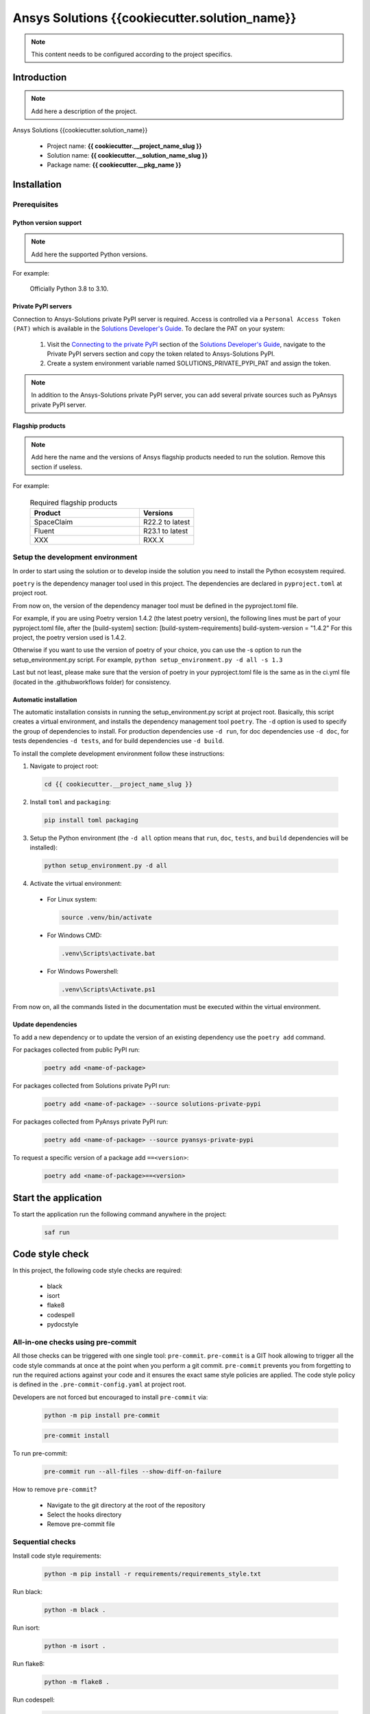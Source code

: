 ##############################################
Ansys Solutions {{cookiecutter.solution_name}}
##############################################

.. note::
  This content needs to be configured according to the project specifics. 


Introduction
============

.. note::
  Add here a description of the project.

Ansys Solutions {{cookiecutter.solution_name}}

  * Project name: **{{ cookiecutter.__project_name_slug }}**
  * Solution name: **{{ cookiecutter.__solution_name_slug }}**
  * Package name: **{{ cookiecutter.__pkg_name }}**


Installation
============

Prerequisites
-------------

Python version support
~~~~~~~~~~~~~~~~~~~~~~

.. note::
  Add here the supported Python versions.

For example:

  Officially Python 3.8 to 3.10.

Private PyPI servers
~~~~~~~~~~~~~~~~~~~~

Connection to Ansys-Solutions private PyPI server is required. Access is controlled via a ``Personal Access Token (PAT)`` which is available
in the `Solutions Developer's Guide <https://dev-docs.solutions.ansys.com/index.html>`_. To declare the PAT on your system:

  1. Visit the `Connecting to the private PyPI <https://dev-docs.solutions.ansys.com/getting_started/canonical_development_environment.html#connecting-to-the-private-pypi-servers>`_ section of the `Solutions Developer's Guide <https://dev-docs.solutions.ansys.com/index.html>`_,
     navigate to the Private PyPI servers section and copy the token related to Ansys-Solutions PyPI.

  2. Create a system environment variable named SOLUTIONS_PRIVATE_PYPI_PAT and assign the token.
  
.. note::
  In addition to the Ansys-Solutions private PyPI server, you can add several private sources such as PyAnsys private PyPI server. 

Flagship products
~~~~~~~~~~~~~~~~~

.. note::
  Add here the name and the versions of Ansys flagship products needed to run the solution. 
  Remove this section if useless. 

For example:

  .. list-table:: Required flagship products
    :widths: 200 100
    :header-rows: 1

    * - Product
      - Versions

    * - SpaceClaim
      - R22.2 to latest

    * - Fluent
      - R23.1 to latest

    * - XXX
      - RXX.X

Setup the development environment
---------------------------------

In order to start using the solution or to develop inside the solution you need to install the Python ecosystem required.

``poetry`` is the dependency manager tool used in this project. The dependencies are declared in ``pyproject.toml`` at project root.

From now on, the version of the dependency manager tool must be defined in the pyproject.toml file. 

For example, if you are using Poetry version 1.4.2 (the latest poetry version), the following lines must be part of your pyproject.toml file, after the [build-system] section:
[build-system-requirements]
build-system-version = "1.4.2"
For this project, the poetry version used is 1.4.2.

Otherwise if you want to use the version of poetry of your choice, you can use the -s option to run the setup_environment.py script.
For example, ``python setup_environment.py -d all -s 1.3``

Last but not least, please make sure that the version of poetry in your pyproject.toml file is the same as in the ci.yml file (located in the .github\workflows folder) for consistency. 

Automatic installation
~~~~~~~~~~~~~~~~~~~~~~

The automatic installation consists in running the setup_environment.py script at project root. Basically, this script creates a virtual environment,
and installs the dependency management tool ``poetry``. The ``-d`` option is used to specify the group of dependencies to install. For production
dependencies use ``-d run``, for doc dependencies use ``-d doc``, for tests dependencies ``-d tests``, and for build dependencies use ``-d build``.

To install the complete development environment follow these instructions:

1. Navigate to project root:

  .. code:: bash

    cd {{ cookiecutter.__project_name_slug }}

2. Install ``toml`` and ``packaging``:

  .. code:: bash

    pip install toml packaging

3. Setup the Python environment (the ``-d all`` option means that ``run``, ``doc``, ``tests``, and ``build`` dependencies will be installed):

  .. code:: bash

    python setup_environment.py -d all

4. Activate the virtual environment:

  * For Linux system:

    .. code:: bash

      source .venv/bin/activate

  * For Windows CMD:

    .. code:: bash

      .venv\Scripts\activate.bat

  * For Windows Powershell:

    .. code:: bash

      .venv\Scripts\Activate.ps1

From now on, all the commands listed in the documentation must be executed within the virtual environment.

Update dependencies
~~~~~~~~~~~~~~~~~~~

To add a new dependency or to update the version of an existing dependency use the ``poetry add`` command. 

For packages collected from public PyPI run:

  .. code:: bash

    poetry add <name-of-package>

For packages collected from Solutions private PyPI run:

  .. code:: bash

    poetry add <name-of-package> --source solutions-private-pypi

For packages collected from PyAnsys private PyPI run:

  .. code:: bash

    poetry add <name-of-package> --source pyansys-private-pypi

To request a specific version of a package add ``==<version>``:

  .. code:: bash

    poetry add <name-of-package>==<version>

Start the application
=====================

To start the application run the following command anywhere in the project:

  .. code:: bash

    saf run


Code style check
================

In this project, the following code style checks are required:

  * black 

  * isort

  * flake8

  * codespell

  * pydocstyle

All-in-one checks using pre-commit
----------------------------------

All those checks can be triggered with one single tool: ``pre-commit``. ``pre-commit`` is a GIT hook allowing to trigger all the code style commands at once at the point when you perform a git commit.
``pre-commit`` prevents you from forgetting to run the required actions against your code and it ensures the exact same style policies are applied. The code style policy is defined in the 
``.pre-commit-config.yaml`` at project root. 

Developers are not forced but encouraged to install ``pre-commit`` via:

  .. code:: bash

    python -m pip install pre-commit
        
  .. code:: bash
        
    pre-commit install

To run pre-commit:

  .. code:: bash

    pre-commit run --all-files --show-diff-on-failure

How to remove ``pre-commit``? 

  * Navigate to the git directory at the root of the repository

  * Select the hooks directory

  * Remove pre-commit file

Sequential checks
-----------------

Install code style requirements:

  .. code:: bash

    python -m pip install -r requirements/requirements_style.txt

Run black:

  .. code:: bash

    python -m black .

Run isort:

  .. code:: bash

    python -m isort .

Run flake8:

  .. code:: bash

    python -m flake8 .

Run codespell:

  .. code:: bash

    python -m codespell .


Testing
=======

**Unit tests** and **Integration tests** are executed via the ``pytest`` framework. 

To run the unit tests:

  .. code:: bash

    pytest tests/unit

To run the integration tests:

  .. code:: bash

    pytest tests/integration

To run all the tests:

  .. code:: bash

    pytest

To compute the coverage ratio and to generate a report:

  .. code:: bash

    pytest -p no:faulthandler --cov=ansys.solutions --cov-report=term --cov-report=xml --cov-report=html -vvv

To run the tests against multiple Python versions automatically:

  .. code:: bash

    tox -e py


Documentation
=============

Run the following command:

  .. code:: bash

    sphinx-build doc/source doc/build/html --color -vW -bhtml

Build
=====

Using the build module
----------------------

Build the package:

  .. code:: bash

    python -m build

Using poetry 
------------

Build the package:

  .. code:: bash

    poetry build

Automation using TOX
====================

``tox`` is a tool for automating all the commands listed above from code styling to testing and build. ``tox`` creates its own virtual environment so anything
being tested is isolated from the project in order to guarantee project's integrity. The following environments commands are provided:

  * **tox -e style**: will check for coding style quality.

  * **tox -e py**: checks for unit tests.

  * **tox -e py-coverage**: checks for unit testing and code coverage.

  * **tox -e doc**: checks for documentation building process.

  * **tox -e build**: checks source code build.
